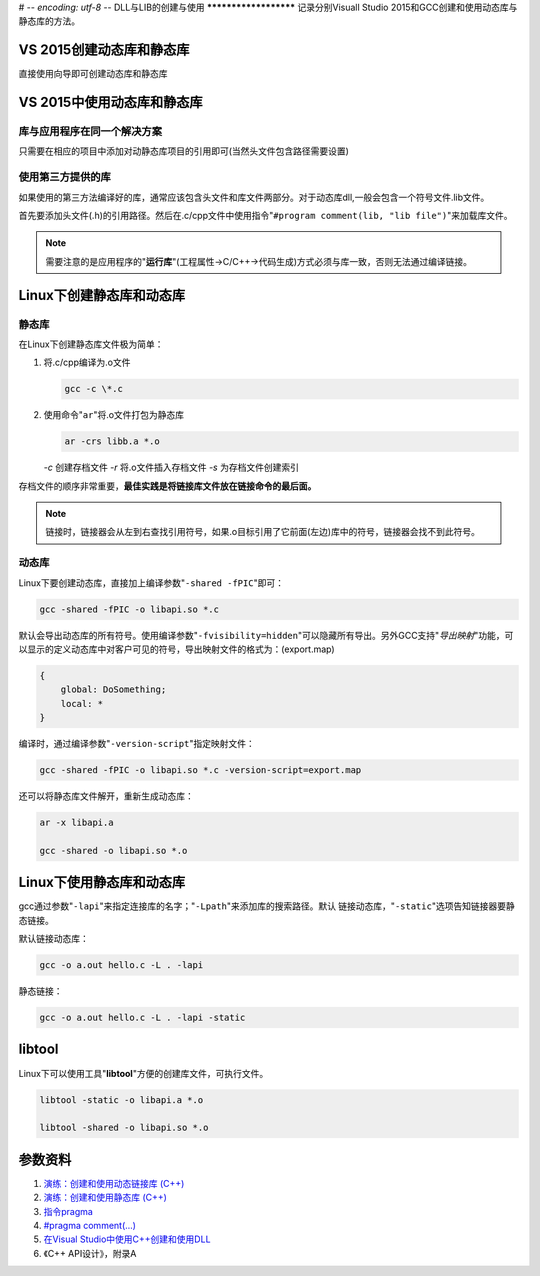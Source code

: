# -*- encoding: utf-8 -*-
DLL与LIB的创建与使用
**********************
记录分别Visuall Studio 2015和GCC创建和使用动态库与静态库的\
方法。

.. author:: default
.. categories:: c/c++
.. tags:: c/c++, program
.. comments::
.. more::


VS 2015创建动态库和静态库
==========================
直接使用向导即可创建动态库和静态库

VS 2015中使用动态库和静态库
=============================

库与应用程序在同一个解决方案
-----------------------------
只需要在相应的项目中添加对动\静态库项目的引用即可(当然头文件包含路径需要设置)

使用第三方提供的库
-------------------
如果使用的第三方法编译好的库，通常应该包含头文件和库文件两部分。对于动态库dll,\
一般会包含一个符号文件.lib文件。

首先要添加头文件(.h)的引用路径。然后在.c/cpp文件中使用指令\
"``#program comment(lib, "lib file")``"来加载库文件。

.. note::

    需要注意的是应用程序的"**运行库**"(工程属性->C/C++->代码生成)方式必须与库一致，否则无法通过编译链接。

Linux下创建静态库和动态库
===========================
静态库
---------
在Linux下创建静态库文件极为简单：

1.  将.c/cpp编译为.o文件

    .. code-block:: shell

        gcc -c \*.c

2.  使用命令"``ar``"将.o文件打包为静态库

    .. code-block:: shell

        ar -crs libb.a *.o

    *-c*    创建存档文件
    *-r*    将.o文件插入存档文件
    *-s*    为存档文件创建索引

存档文件的顺序非常重要，\ **最佳实践是将链接库文件放在链接命令的最后面。**

.. note::

    链接时，链接器会从左到右查找引用符号，如果.o目标引用了它前面(左边)库中的符\
    号，链接器会找不到此符号。

动态库
--------
Linux下要创建动态库，直接加上编译参数"``-shared -fPIC``"即可：

.. code-block:: shell

    gcc -shared -fPIC -o libapi.so *.c

默认会导出动态库的所有符号。使用编译参数"``-fvisibility=hidden``"可以隐藏所有\
导出。另外GCC支持"*导出映射*"功能，可以显示的定义动态库中对客户可见的符号，导\
出映射文件的格式为：(export.map)

.. code-block:: text

    {
        global: DoSomething;
        local: *
    }

编译时，通过编译参数"``-version-script``"指定映射文件：

.. code-block:: shell

    gcc -shared -fPIC -o libapi.so *.c -version-script=export.map

还可以将静态库文件解开，重新生成动态库：

.. code-block:: shell

    ar -x libapi.a

    gcc -shared -o libapi.so *.o


Linux下使用静态库和动态库
===========================
gcc通过参数"``-lapi``"来指定连接库的名字；"``-Lpath``"来添加库的搜索路径。默认
链接动态库，"``-static``"选项告知链接器要静态链接。

默认链接动态库：

.. code-block:: shell

    gcc -o a.out hello.c -L . -lapi

静态链接：

.. code-block:: shell

    gcc -o a.out hello.c -L . -lapi -static


libtool
=========
Linux下可以使用工具"**libtool**"方便的创建库文件，可执行文件。

.. code-block:: shell

    libtool -static -o libapi.a *.o

    libtool -shared -o libapi.so *.o



参数资料
=========

1.  `演练：创建和使用动态链接库 (C++) <https://msdn.microsoft.com/zh-cn/library/ms235636.aspx>`_
2.  `演练：创建和使用静态库 (C++) <https://msdn.microsoft.com/zh-cn/library/ms235627.aspx>`_
3.  `指令pragma <https://msdn.microsoft.com/en-us/library/d9x1s805.aspx>`_
4.  `#pragma comment(...) <https://msdn.microsoft.com/en-us/library/7f0aews7.aspx>`_
5.  `在Visual Studio中使用C++创建和使用DLL <http://www.jellythink.com/archives/111>`_
6.  《C++ API设计》，附录A

